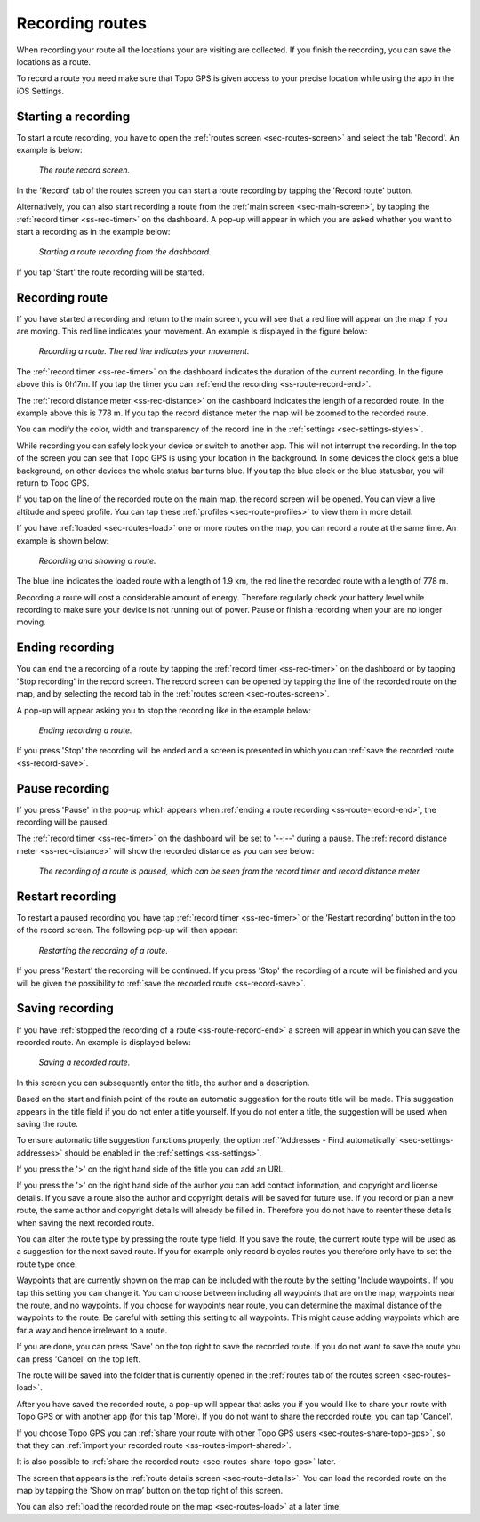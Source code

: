 .. _sec-route-record:

Recording routes
----------------
When recording your route all the locations your are visiting are collected. If you finish the recording, you can save the locations as a route.

To record a route you need make sure that Topo GPS is given access to your precise location while using the app in the iOS Settings.

Starting a recording
~~~~~~~~~~~~~~~~~~~~
To start a route recording, you have to open the :ref:`routes screen <sec-routes-screen>` and select the tab 'Record'. An example is below:

.. figure:: ../_static/route-rec1.png
   :height: 568px
   :width: 320px
   :alt: Record screen Topo GPS
   
   *The route record screen.*

In the 'Record' tab of the routes screen you can start a route recording by tapping the 'Record route' button.

Alternatively, you can also start recording a route from the :ref:`main screen <sec-main-screen>`, by tapping the :ref:`record timer <ss-rec-timer>` on the dashboard. A pop-up will appear in which you are asked whether you want to start a recording as in the example below:

.. figure:: ../_static/route-rec2.png
   :height: 568px
   :width: 320px
   :alt: Record screen Topo GPS
   
   *Starting a route recording from the dashboard.*

If you tap 'Start' the route recording will be started.


Recording route
~~~~~~~~~~~~~~~
If you have started a recording and return to the main screen, you will see that a red line will appear on the map
if you are moving. This red line indicates your movement. An example is displayed in the figure below:

.. figure:: ../_static/route-record1.png
   :height: 568px
   :width: 320px
   :alt: Recording route Topo GPS

   *Recording a route. The red line indicates your movement.*

The :ref:`record timer <ss-rec-timer>` on the dashboard indicates the duration of the current recording.
In the figure above this is 0h17m. If you tap the timer you can :ref:`end the recording <ss-route-record-end>`.

The :ref:`record distance meter <ss-rec-distance>` on the dashboard indicates
the length of a recorded route. In the example above this is 778 m. If you tap the record distance meter the map will be zoomed to the recorded route.

You can modify the color, width and transparency of the record line in the 
:ref:`settings <sec-settings-styles>`.

While recording you can safely lock your device or switch to another app.
This will not interrupt the recording. In the top of the screen you can see that Topo GPS is using your location in the background. 
In some devices the clock gets a blue background, on other devices the whole status bar turns blue. If you tap the blue clock or the blue statusbar, you will return to Topo GPS.

If you tap on the line of the recorded route on the main map, the record screen will be opened. You can view a live altitude and speed profile. You can tap these :ref:`profiles <sec-route-profiles>` to view them in more detail. 

If you have :ref:`loaded <sec-routes-load>` one or more routes on the map, you can record a route at the same time. An example is shown below:

.. figure:: ../_static/route-record3.png
   :height: 568px
   :width: 320px
   :alt: Recording route Topo GPS

   *Recording and showing a route.*

The blue line indicates the loaded route with a length of 1.9 km, the red line the recorded route
with a length of 778 m.

Recording a route will cost a considerable amount of energy. Therefore regularly check your battery level while recording to make sure your device is not running out of power. Pause or finish a recording when your are no longer moving.

.. _ss-route-record-end:

Ending recording
~~~~~~~~~~~~~~~~
You can end the a recording of a route by tapping the :ref:`record timer <ss-rec-timer>` on the dashboard or by tapping 'Stop recording' in
the record screen. The record screen can be opened by tapping the line of the recorded route on the map,
and by selecting the record tab in the :ref:`routes screen <sec-routes-screen>`.

A pop-up will appear asking you to stop the recording like in the example below: 

.. figure:: ../_static/route-record4.png
   :height: 568px
   :width: 320px
   :alt: Stopping route recording Topo GPS

   *Ending recording a route.*

If you press 'Stop' the recording will be ended and a screen is presented in which you can :ref:`save the recorded route <ss-record-save>`.

.. _ss-route-record-pause:

Pause recording
~~~~~~~~~~~~~~~
If you press 'Pause' in the pop-up which appears when :ref:`ending a route recording <ss-route-record-end>`, the recording will be paused. 

The :ref:`record timer <ss-rec-timer>` on the dashboard will be set to '--:--' during a pause. The :ref:`record distance meter <ss-rec-distance>` will show the recorded distance as you can see below:

.. figure:: ../_static/route-record5.png
   :height: 568px
   :width: 320px
   :alt: Pausing route recording Topo GPS

   *The recording of a route is paused, which can be seen from the record timer and record distance meter.*
   
.. _ss-record-restart:

Restart recording
~~~~~~~~~~~~~~~~~
To restart a paused recording you have tap :ref:`record timer <ss-rec-timer>` or
the ‘Restart recording’ button in the top of the record screen. The following pop-up will then appear:

.. figure:: ../_static/route-record6.png
   :height: 568px
   :width: 320px
   :alt: Restarting recorded route Topo GPS

   *Restarting the recording of a route.*

If you press 'Restart' the recording will be continued. If you press 'Stop'
the recording of a route will be finished and you will be
given the possibility to :ref:`save the recorded route <ss-record-save>`.

.. _ss-record-save:

Saving recording
~~~~~~~~~~~~~~~~
If you have :ref:`stopped the recording of a route <ss-route-record-end>` a screen will appear
in which you can save the recorded route. An example is displayed below:

.. figure:: ../_static/route-rec3.png
   :height: 568px
   :width: 320px
   :alt: Saving recorded route Topo GPS

   *Saving a recorded route.*

In this screen you can subsequently enter the title, the author and a description. 

Based on the start and finish point of the route an automatic suggestion for the route title
will be made. This suggestion appears in the title field if you do not enter a title yourself.
If you do not enter a title, the suggestion will be used when saving the route. 

To ensure automatic title suggestion functions properly, the option :ref:`‘Addresses - Find automatically’ <sec-settings-addresses>` should
be enabled in the :ref:`settings <ss-settings>`.

If you press the '>' on the right hand side of the title you can add an URL.

If you press the '>' on the right hand side of the author you can add contact information, and copyright and license details. If you save a route also the author and copyright details will be saved for future use. If you record or plan a new route, the same author and copyright details will already be filled in. Therefore you do not have to reenter these details when saving the next recorded route.

You can alter the route type by pressing the route type field. If you save the route, the current route type will be used as a suggestion for the next saved route. If you for example only record bicycles routes you therefore only have to set the route type once.

Waypoints that are currently shown on the map can be included with the route by the setting 'Include waypoints'. If you tap this setting you can change it. You can choose between including all waypoints that are on the map, waypoints near the route, and no waypoints. If you choose for waypoints near route, you can determine the maximal distance of the waypoints to the route. Be careful with setting this setting to all waypoints. This might cause adding waypoints which are far a way and hence irrelevant to a route.

If you are done, you can press 'Save' on the top right to save the recorded route.
If you do not want to save the route you can press 'Cancel' on the top left.

The route will be saved into the folder that is currently opened in the :ref:`routes tab of the routes screen <sec-routes-load>`.

After you have saved the recorded route, a pop-up will appear that asks you if you would like to share your route with Topo GPS or with another app (for this tap 'More). If you do not want to share the recorded route, you can tap 'Cancel'.

If you choose Topo GPS you can :ref:`share your route with other Topo GPS users <sec-routes-share-topo-gps>`, so that they can :ref:`import your recorded
route <ss-routes-import-shared>`. 

It is also possible to :ref:`share the recorded route <sec-routes-share-topo-gps>` later.

The screen that appears is the :ref:`route details screen <sec-route-details>`. You can load the 
recorded route on the map by tapping the 'Show on map’ button on the top right of this screen.

You can also :ref:`load the recorded route on the map <sec-routes-load>` at a later time.

